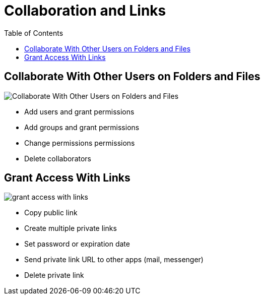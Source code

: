 = Collaboration and Links
:toc: right

== Collaborate With Other Users on Folders and Files

image:31_Collab.png[Collaborate With Other Users on Folders and Files]

* Add users and grant permissions
* Add groups and grant permissions
* Change permissions permissions
* Delete collaborators

== Grant Access With Links

image:36_Links.png[grant access with links]

* Copy public link
* Create multiple private links
* Set password or expiration date
* Send private link URL to other apps (mail, messenger)
* Delete private link
